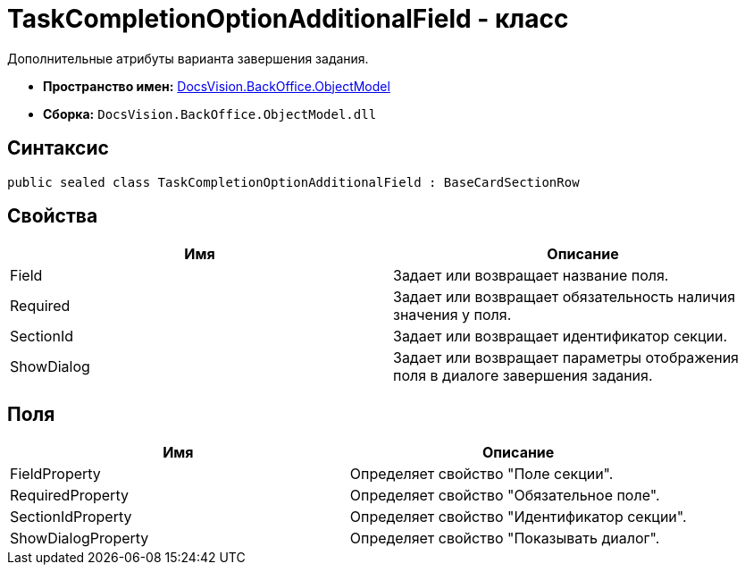 = TaskCompletionOptionAdditionalField - класс

Дополнительные атрибуты варианта завершения задания.

* *Пространство имен:* xref:api/DocsVision/Platform/ObjectModel/ObjectModel_NS.adoc[DocsVision.BackOffice.ObjectModel]
* *Сборка:* `DocsVision.BackOffice.ObjectModel.dll`

== Синтаксис

[source,csharp]
----
public sealed class TaskCompletionOptionAdditionalField : BaseCardSectionRow
----

== Свойства

[cols=",",options="header"]
|===
|Имя |Описание
|Field |Задает или возвращает название поля.
|Required |Задает или возвращает обязательность наличия значения у поля.
|SectionId |Задает или возвращает идентификатор секции.
|ShowDialog |Задает или возвращает параметры отображения поля в диалоге завершения задания.
|===

== Поля

[cols=",",options="header"]
|===
|Имя |Описание
|FieldProperty |Определяет свойство "Поле секции".
|RequiredProperty |Определяет свойство "Обязательное поле".
|SectionIdProperty |Определяет свойство "Идентификатор секции".
|ShowDialogProperty |Определяет свойство "Показывать диалог".
|===

